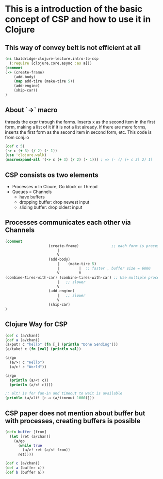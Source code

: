 * This is a introduction of the basic concept of CSP and how to use it in Clojure

** This way of convey belt is not efficient at all

#+begin_src clojure :tangle intro-to-csp.clj
(ns tbaldridge-clojure-lecture.intro-to-csp
  (:require [clojure.core.async :as a]))
(comment
(-> (create-frame)
    (add-body)
    (map add-tire (make-tire 5))
    (add-engine)
    (ship-car))
)
#+end_src

** About `->` macro
   threads the expr through the forms. Inserts x as the second item in the first form, making a list of it if it is not a list already.
   If there are more forms, inserts the first form as the second item in second form, etc. This code is from conj.io

#+begin_src clojure :tangle intro-to-csp.clj
(def c 5)
(-> c (+ 3) (/ 2) (- 1))
(use 'clojure.walk)
(macroexpand-all '(-> c (+ 3) (/ 2) (- 1))) ; => (- (/ (+ c 3) 2) 1)
#+end_src

** CSP consists os two elements
- Processes = In Cloure, Go block or Thread
- Queues = Channels
  - have buffers
  - dropping buffer: drop newest input
  - sliding buffer: drop oldest input

** Processes communicates each other via Channels

#+begin_src clojure :tangle intro-to-csp.clj
(comment
                    (create-frame)               ;; each form is processes
                        |
                        V
                    (add-body)
                        |    (make-tire 5)
                        |         |  ;; faster , buffer size = 6000
                        V         V
(combine-tires-with-car) (combine-tires-with-car) ;; Use multiple processes for better performance
                        |   ;; slower
                        V
                    (add-engine)
                        |   ;; slower
                        V
                    (ship-car)
)
#+end_src

** Clojure Way for CSP

#+begin_src clojure :tangle intro-to-csp.clj
(def c (a/chan))
(def a (a/chan))
(a/put! c "hello" (fn [_] (println "Done Sending")))
(a/take! c (fn [val] (println val))

(a/go
  (a/>! c "Hello")
  (a/>! c "World"))

(a/go
  (println (a/<! c))
  (println (a/<! c))))

;; alt! is for fan-in and timeout to wait is available
(println (a/alt! [c a (a/timeout 1000)]))
#+end_src

** CSP paper does not mention about buffer but with processes, creating buffers is possible
#+begin_src clojure :tangle intro-to-csp.clj
(defn buffer [from]
  (let [ret (a/chan)]
    (a/go
      (while true
        (a/>! ret (a/<! from))
      ret))))

(def c (a/chan))
(def a (buffer c))
(def b (buffer a))

#+end_src
